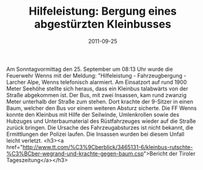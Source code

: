 #+TITLE: Hilfeleistung: Bergung eines abgestürzten Kleinbusses
#+DATE: 2011-09-25
#+FACEBOOK_URL: 

Am Sonntagvormittag den 25. September um 08:13 Uhr wurde die Feuerwehr Wenns mit der Meldung: "Hilfeleistung - Fahrzeugbergung - Larcher Alpe, Wenns telefonisch alarmiert. Am Einsatzort auf rund 1900 Meter Seehöhe stellte sich heraus, dass ein Kleinbus talabwärts von der Straße abgekommen ist. Der Bus, mit zwei Insassen, kam rund zwanzig Meter unterhalb der Straße zum stehen. Dort krachte der 9-Sitzer in einen Baum, welcher den Bus vor einem weiteren Absturz sicherte. Die FF Wenns konnte den Kleinbus mit Hilfe der Seilwinde, Umlenkrollen sowie des Hubzuges und Unterbaumaterial des Rüstfahrzeuges wieder auf die Straße zurück bringen. Die Ursache des Fahrzeugabsturzes ist nicht bekannt, die Ermittlungen der Polizei laufen. Die Insassen wurden bei diesem Unfall leicht verletzt.
<h3><a href="http://www.tt.com/%C3%9Cberblick/3465131-6/kleinbus-rutschte-%C3%BCber-wegrand-und-krachte-gegen-baum.csp">Bericht der Tiroler Tageszeitung</a></h3>

